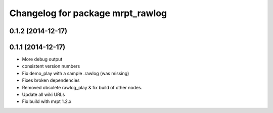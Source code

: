 ^^^^^^^^^^^^^^^^^^^^^^^^^^^^^^^^^
Changelog for package mrpt_rawlog
^^^^^^^^^^^^^^^^^^^^^^^^^^^^^^^^^

0.1.2 (2014-12-17)
------------------

0.1.1 (2014-12-17)
------------------
* More debug output
* consistent version numbers
* Fix demo_play with a sample .rawlog (was missing)
* Fixes broken dependencies
* Removed obsolete rawlog_play & fix build of other nodes.
* Update all wiki URLs
* Fix build with mrpt 1.2.x

